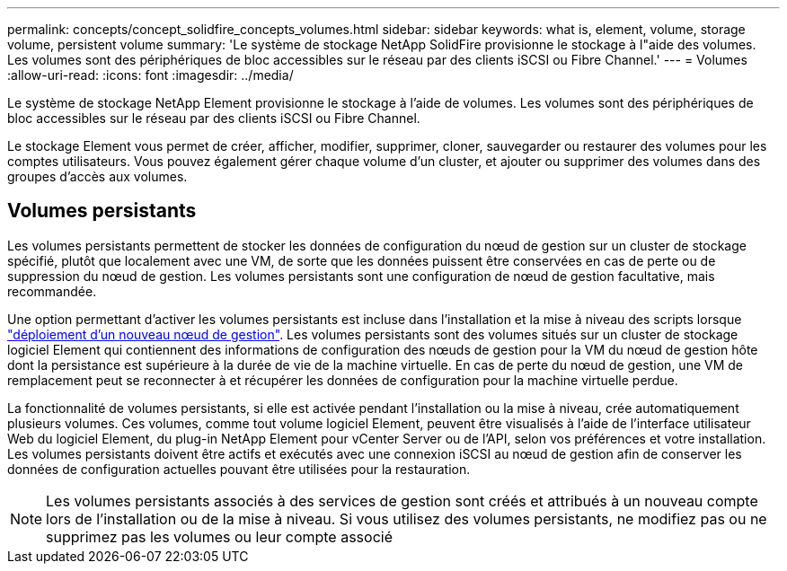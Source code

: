 ---
permalink: concepts/concept_solidfire_concepts_volumes.html 
sidebar: sidebar 
keywords: what is, element, volume, storage volume, persistent volume 
summary: 'Le système de stockage NetApp SolidFire provisionne le stockage à l"aide des volumes. Les volumes sont des périphériques de bloc accessibles sur le réseau par des clients iSCSI ou Fibre Channel.' 
---
= Volumes
:allow-uri-read: 
:icons: font
:imagesdir: ../media/


[role="lead"]
Le système de stockage NetApp Element provisionne le stockage à l'aide de volumes. Les volumes sont des périphériques de bloc accessibles sur le réseau par des clients iSCSI ou Fibre Channel.

Le stockage Element vous permet de créer, afficher, modifier, supprimer, cloner, sauvegarder ou restaurer des volumes pour les comptes utilisateurs. Vous pouvez également gérer chaque volume d'un cluster, et ajouter ou supprimer des volumes dans des groupes d'accès aux volumes.



== Volumes persistants

Les volumes persistants permettent de stocker les données de configuration du nœud de gestion sur un cluster de stockage spécifié, plutôt que localement avec une VM, de sorte que les données puissent être conservées en cas de perte ou de suppression du nœud de gestion. Les volumes persistants sont une configuration de nœud de gestion facultative, mais recommandée.

Une option permettant d'activer les volumes persistants est incluse dans l'installation et la mise à niveau des scripts lorsque link:../mnode/task_mnode_install.html["déploiement d'un nouveau nœud de gestion"]. Les volumes persistants sont des volumes situés sur un cluster de stockage logiciel Element qui contiennent des informations de configuration des nœuds de gestion pour la VM du nœud de gestion hôte dont la persistance est supérieure à la durée de vie de la machine virtuelle. En cas de perte du nœud de gestion, une VM de remplacement peut se reconnecter à et récupérer les données de configuration pour la machine virtuelle perdue.

La fonctionnalité de volumes persistants, si elle est activée pendant l'installation ou la mise à niveau, crée automatiquement plusieurs volumes. Ces volumes, comme tout volume logiciel Element, peuvent être visualisés à l'aide de l'interface utilisateur Web du logiciel Element, du plug-in NetApp Element pour vCenter Server ou de l'API, selon vos préférences et votre installation. Les volumes persistants doivent être actifs et exécutés avec une connexion iSCSI au nœud de gestion afin de conserver les données de configuration actuelles pouvant être utilisées pour la restauration.


NOTE: Les volumes persistants associés à des services de gestion sont créés et attribués à un nouveau compte lors de l'installation ou de la mise à niveau. Si vous utilisez des volumes persistants, ne modifiez pas ou ne supprimez pas les volumes ou leur compte associé

